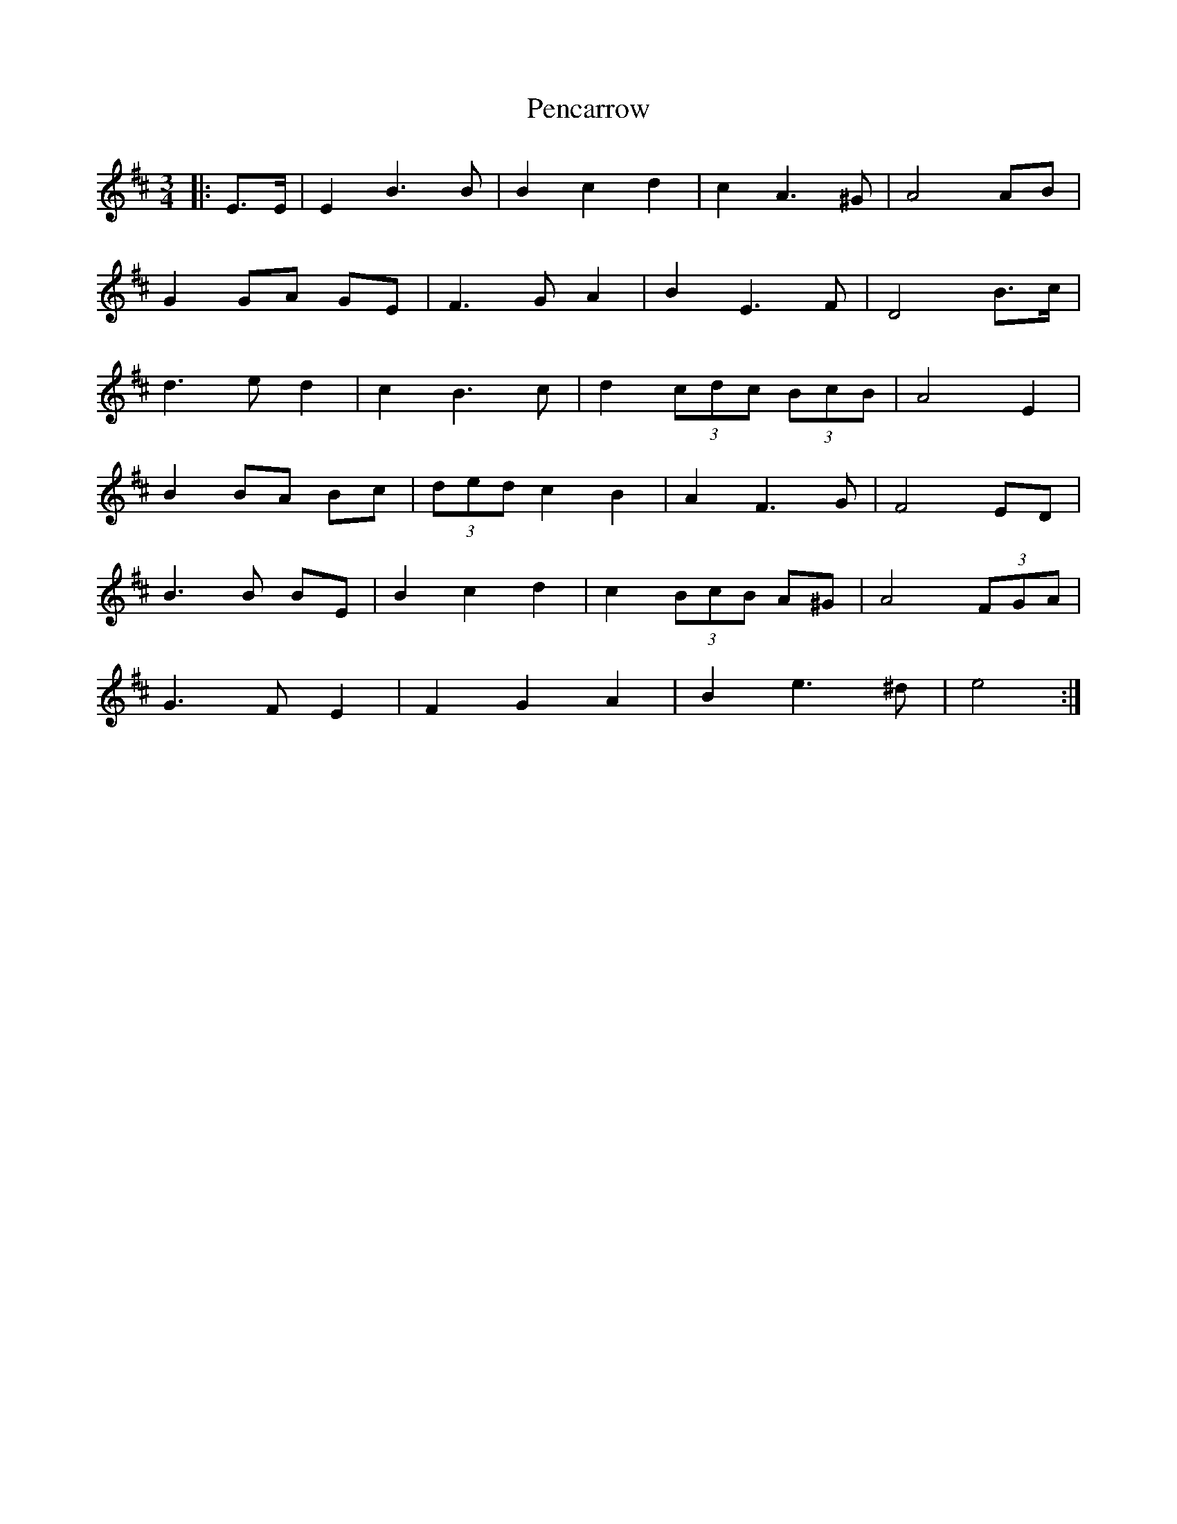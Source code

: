 X: 32062
T: Pencarrow
R: waltz
M: 3/4
K: Edorian
|:E>E|E2 B3 B|B2 c2 d2|c2 A3 ^G|A4 AB|
G2 GA GE|F3 G A2|B2 E3 F|D4 B>c|
d3 e d2|c2 B3 c|d2 (3cdc (3BcB|A4 E2|
B2 BA Bc|(3ded c2 B2|A2 F3 G|F4 ED|
B3 B BE|B2 c2 d2|c2 (3BcB A^G|A4 (3FGA|
G3 F E2|F2 G2 A2|B2 e3 ^d|e4:|

